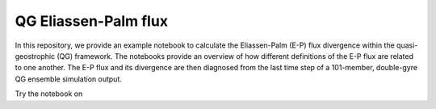QG Eliassen-Palm flux
=====================
|Binder|

In this repository, we provide an example notebook to calculate the Eliassen-Palm (E-P) flux divergence within the quasi-geostrophic (QG) framework.
The notebooks provide an overview of how different definitions of the E-P flux are related to one another.
The E-P flux and its divergence are then diagnosed from the last time step of a 101-member, double-gyre QG ensemble simulation output.

Try the notebook on |Binder|

.. |Binder| image:: https://mybinder.org/badge_logo.svg
   :target: https://mybinder.org/v2/gh/roxyboy/Earth-Cube-2021/HEAD?filepath=notebooks%2FTU_05_Diagnosing-the-Eliassen-Palm-flux-from-a-quasi-geostrophic-double-gyre-ensemble.ipynb

